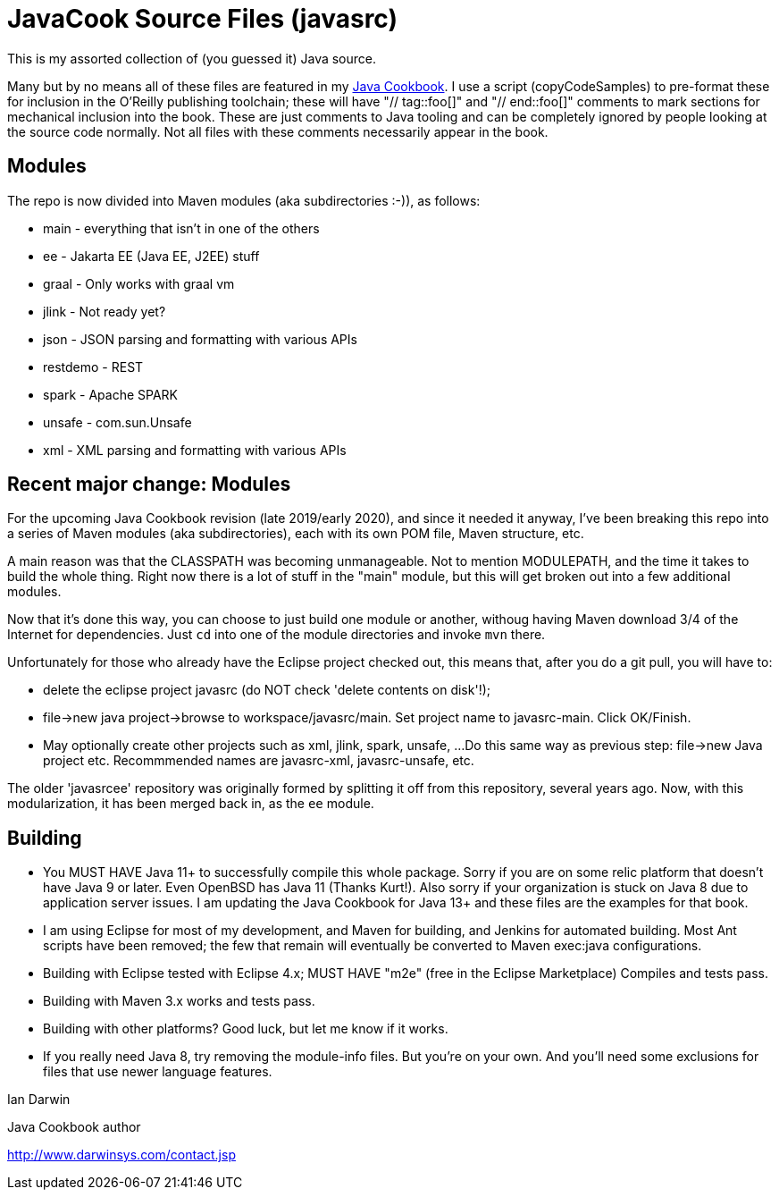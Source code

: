 = JavaCook Source Files (javasrc)

This is my assorted collection of (you guessed it) Java source.

Many but by no means all of these files are featured in my
https://javacook.darwinsys.com/[Java Cookbook].
I use a script (copyCodeSamples) to pre-format these for inclusion in the O'Reilly publishing toolchain;
these will have "// tag::foo[]" and "// end::foo[]" comments to mark sections for
mechanical inclusion into the book. These are just comments to Java tooling
and can be completely ignored by people looking at the source code normally.
Not all files with these comments necessarily appear in the book.

== Modules

The repo is now divided into Maven modules (aka subdirectories :-)),
as follows:

* main - everything that isn't in one of the others
* ee - Jakarta EE (Java EE, J2EE) stuff
* graal - Only works with graal vm
* jlink - Not ready yet?
* json - JSON parsing and formatting with various APIs
* restdemo - REST
* spark - Apache SPARK
* unsafe - com.sun.Unsafe
* xml - XML parsing and formatting with various APIs

== Recent major change: Modules

For the upcoming Java Cookbook revision (late 2019/early 2020), and since it needed it anyway,
I've been breaking this repo into a series of 
Maven modules (aka subdirectories), each with its own
POM file, Maven structure, etc.

A main reason was that the CLASSPATH was becoming unmanageable.
Not to mention MODULEPATH, and the time it takes to build the whole thing.
Right now there is a lot of stuff in the "main" module, but this will
get broken out into a few additional modules.

Now that it's done this way, you can choose to just build one module
or another, withoug having Maven download 3/4 of the Internet for
dependencies. Just `cd` into one of the module directories and
invoke `mvn` there.

Unfortunately for those who already have the Eclipse project checked out,
this means that, after you do a git pull, you will have to:

* delete the eclipse project javasrc (do NOT check 'delete contents on disk'!);
* file->new java project->browse to workspace/javasrc/main. Set project
name to javasrc-main. Click OK/Finish.
* May optionally create other projects such as xml, jlink, spark, unsafe, ...
Do this same way as previous step: file->new Java project etc.
Recommmended names are javasrc-xml, javasrc-unsafe, etc.

The older 'javasrcee' repository was originally formed by splitting
it off from this repository, several years ago. Now, with this modularization,
it has been merged back in, as the `ee` module.

== Building

* You MUST HAVE Java 11+ to successfully compile this whole package.  Sorry
if you are on some relic platform that doesn't have Java 9 or later.
Even OpenBSD has Java 11 (Thanks Kurt!).
Also sorry if your organization is stuck on Java 8 due to application server issues.
I am updating the Java Cookbook for Java 13+ and these files are the examples for
that book.

* I am using Eclipse for most of my development, and Maven for building, and Jenkins
for automated building. Most Ant scripts have been removed; the few that remain
will eventually be converted to Maven exec:java configurations.

* Building with Eclipse tested with Eclipse 4.x; MUST HAVE "m2e" (free in the Eclipse Marketplace)
	Compiles and tests pass.

* Building with Maven 3.x works and tests pass.

* Building with other platforms? Good luck, but let me know if it works.

* If you really need Java 8, try removing the module-info files. But you're on your own.
And you'll need some exclusions for files that use newer language features.

Ian Darwin

Java Cookbook author

http://www.darwinsys.com/contact.jsp
